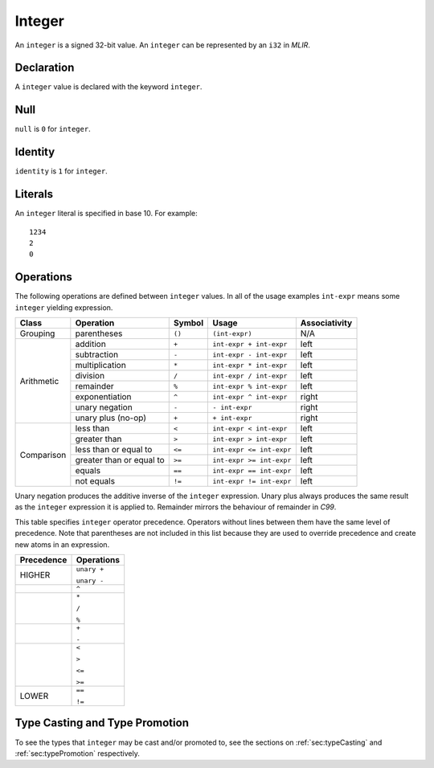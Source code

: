 .. _ssec:integer:

Integer
-------

An ``integer`` is a signed 32-bit value. An ``integer`` can be
represented by an ``i32`` in *MLIR*.

.. _sssec:integer_decl:

Declaration
~~~~~~~~~~~

A ``integer`` value is declared with the keyword ``integer``.

.. _sssec:integer_null:

Null
~~~~

``null`` is ``0`` for ``integer``.

.. _sssec:integer_ident:

Identity
~~~~~~~~

``identity`` is ``1`` for ``integer``.

.. _sssec:integer_lit:

Literals
~~~~~~~~

An ``integer`` literal is specified in base 10. For example:

::

     1234
     2
     0

.. _sssec:integer_ops:

Operations
~~~~~~~~~~

The following operations are defined between ``integer`` values. In all
of the usage examples ``int-expr`` means some ``integer`` yielding
expression.

+------------+--------------------------+------------+--------------------------+-------------------+
| **Class**  | **Operation**            | **Symbol** | **Usage**                | **Associativity** |
+============+==========================+============+==========================+===================+
| Grouping   | parentheses              | ``()``     | ``(int-expr)``           | N/A               |
+------------+--------------------------+------------+--------------------------+-------------------+
| Arithmetic | addition                 | ``+``      | ``int-expr + int-expr``  | left              |
|            +--------------------------+------------+--------------------------+-------------------+
|            | subtraction              | ``-``      | ``int-expr - int-expr``  | left              |
|            +--------------------------+------------+--------------------------+-------------------+
|            | multiplication           | ``*``      | ``int-expr * int-expr``  | left              |
|            +--------------------------+------------+--------------------------+-------------------+
|            | division                 | ``/``      | ``int-expr / int-expr``  | left              |
|            +--------------------------+------------+--------------------------+-------------------+
|            | remainder                | ``%``      | ``int-expr % int-expr``  | left              |
|            +--------------------------+------------+--------------------------+-------------------+
|            | exponentiation           | ``^``      | ``int-expr ^ int-expr``  | right             |
|            +--------------------------+------------+--------------------------+-------------------+
|            | unary negation           | ``-``      | ``- int-expr``           | right             |
|            +--------------------------+------------+--------------------------+-------------------+
|            | unary plus (no-op)       | ``+``      | ``+ int-expr``           | right             |
+------------+--------------------------+------------+--------------------------+-------------------+
| Comparison | less than                | ``<``      | ``int-expr < int-expr``  | left              |
|            +--------------------------+------------+--------------------------+-------------------+
|            | greater than             | ``>``      | ``int-expr > int-expr``  | left              |
|            +--------------------------+------------+--------------------------+-------------------+
|            | less than or equal to    | ``<=``     | ``int-expr <= int-expr`` | left              |
|            +--------------------------+------------+--------------------------+-------------------+
|            | greater than or equal to | ``>=``     | ``int-expr >= int-expr`` | left              |
|            +--------------------------+------------+--------------------------+-------------------+
|            | equals                   | ``==``     | ``int-expr == int-expr`` | left              |
|            +--------------------------+------------+--------------------------+-------------------+
|            | not equals               | ``!=``     | ``int-expr != int-expr`` | left              |
+------------+--------------------------+------------+--------------------------+-------------------+

Unary negation produces the additive inverse of the ``integer``
expression. Unary plus always produces the same result as the
``integer`` expression it is applied to. Remainder mirrors the behaviour
of remainder in *C99*.

This table specifies ``integer`` operator precedence. Operators without
lines between them have the same level of precedence. Note that
parentheses are not included in this list because they are used to
override precedence and create new atoms in an expression.

+----------------+----------------+
| **Precedence** | **Operations** |
+================+================+
| HIGHER         | ``unary +``    |
|                |                |
|                | ``unary -``    |
+----------------+----------------+
|                | ``^``          |
+----------------+----------------+
|                | ``*``          |
|                |                |
|                | ``/``          |
|                |                |
|                | ``%``          |
+----------------+----------------+
|                | ``+``          |
|                |                |
|                | ``-``          |
+----------------+----------------+
|                | ``<``          |
|                |                |
|                | ``>``          |
|                |                |
|                | ``<=``         |
|                |                |
|                | ``>=``         |
+----------------+----------------+
|                | ``==``         |
|                |                |
| LOWER          | ``!=``         |
+----------------+----------------+


Type Casting and Type Promotion
~~~~~~~~~~~~~~~~~~~~~~~~~~~~~~~

To see the types that ``integer`` may be cast and/or promoted to, see
the sections on :ref:`sec:typeCasting` and :ref:`sec:typePromotion` 
respectively.
